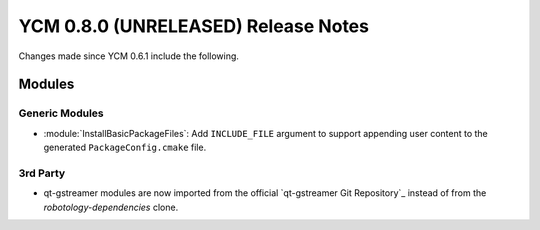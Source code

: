 YCM 0.8.0 (UNRELEASED) Release Notes
************************************

.. only:: html

  .. contents::

Changes made since YCM 0.6.1 include the following.

Modules
=======

Generic Modules
---------------

* :module:`InstallBasicPackageFiles`: Add ``INCLUDE_FILE`` argument to
  support appending user content to the generated ``PackageConfig.cmake`` file.

3rd Party
---------

* qt-gstreamer modules are now imported from the official
  `qt-gstreamer Git Repository`_ instead of from the `robotology-dependencies`
  clone.

